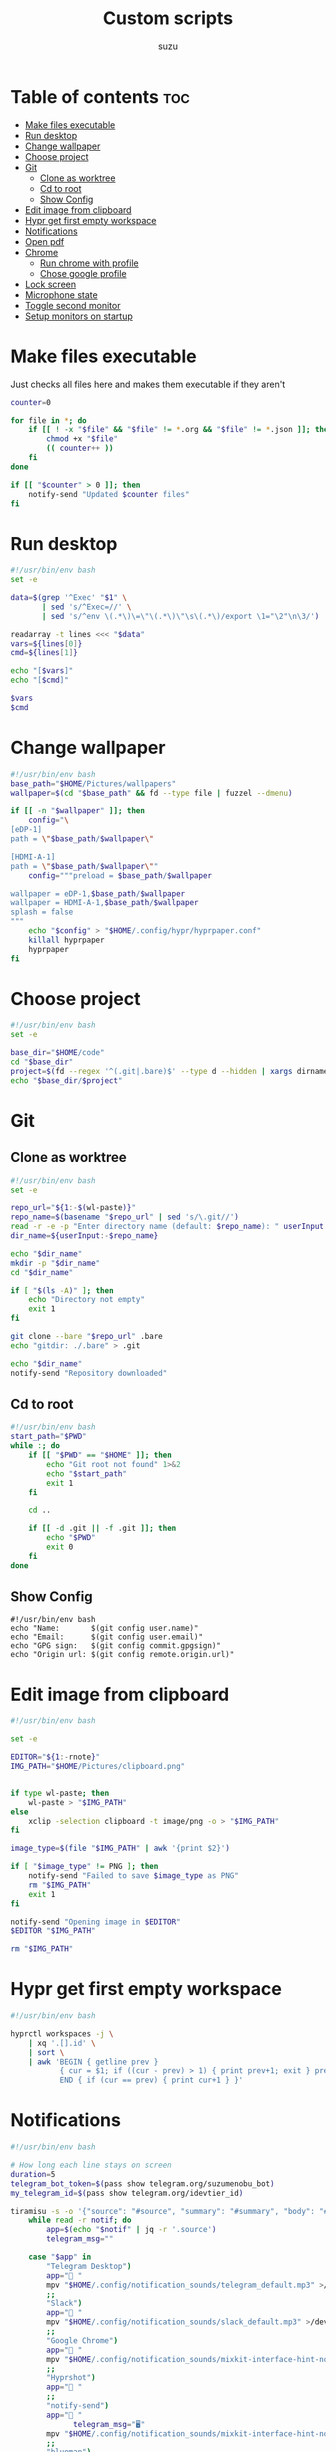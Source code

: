 
#+title: Custom scripts
#+author: suzu
#+auto_tangle: t

* Table of contents :toc:
- [[#make-files-executable][Make files executable]]
- [[#run-desktop][Run desktop]]
- [[#change-wallpaper][Change wallpaper]]
- [[#choose-project][Choose project]]
- [[#git][Git]]
  - [[#clone-as-worktree][Clone as worktree]]
  - [[#cd-to-root][Cd to root]]
  - [[#show-config][Show Config]]
- [[#edit-image-from-clipboard][Edit image from clipboard]]
- [[#hypr-get-first-empty-workspace][Hypr get first empty workspace]]
- [[#notifications][Notifications]]
- [[#open-pdf][Open pdf]]
- [[#chrome][Chrome]]
  - [[#run-chrome-with-profile][Run chrome with profile]]
  - [[#chose-google-profile][Chose google profile]]
- [[#lock-screen][Lock screen]]
- [[#microphone-state][Microphone state]]
- [[#toggle-second-monitor][Toggle second monitor]]
- [[#setup-monitors-on-startup][Setup monitors on startup]]

* Make files executable
Just checks all files here and makes them executable if they aren't 

#+name: run-after-save
#+begin_src bash
counter=0

for file in *; do
    if [[ ! -x "$file" && "$file" != *.org && "$file" != *.json ]]; then
        chmod +x "$file"
        (( counter++ ))
    fi
done

if [[ "$counter" > 0 ]]; then
    notify-send "Updated $counter files"
fi
#+end_src

* Run desktop
#+begin_src bash :tangle run-desktop
#!/usr/bin/env bash
set -e 

data=$(grep '^Exec' "$1" \
	   | sed 's/^Exec=//' \
	   | sed 's/^env \(.*\)\=\"\(.*\)\"\s\(.*\)/export \1="\2"\n\3/')

readarray -t lines <<< "$data"
vars=${lines[0]}
cmd=${lines[1]}

echo "[$vars]"
echo "[$cmd]"

$vars
$cmd
#+end_src

* Change wallpaper
#+begin_src bash :tangle change-wallpaper
#!/usr/bin/env bash
base_path="$HOME/Pictures/wallpapers"
wallpaper=$(cd "$base_path" && fd --type file | fuzzel --dmenu)

if [[ -n "$wallpaper" ]]; then
	config="\
[eDP-1]
path = \"$base_path/$wallpaper\"

[HDMI-A-1]
path = \"$base_path/$wallpaper\""
	config="""preload = $base_path/$wallpaper

wallpaper = eDP-1,$base_path/$wallpaper
wallpaper = HDMI-A-1,$base_path/$wallpaper
splash = false
"""
	echo "$config" > "$HOME/.config/hypr/hyprpaper.conf"
	killall hyprpaper
	hyprpaper
fi
#+end_src

* Choose project
#+begin_src bash :tangle choose-project
#!/usr/bin/env bash
set -e

base_dir="$HOME/code"
cd "$base_dir"
project=$(fd --regex '^(.git|.bare)$' --type d --hidden | xargs dirname | fzf --reverse --scheme=path --query "$1")
echo "$base_dir/$project"
#+end_src

* Git
** Clone as worktree
#+begin_src bash :tangle git-clone-worktree
#!/usr/bin/env bash
set -e 

repo_url="${1:-$(wl-paste)}"
repo_name=$(basename "$repo_url" | sed 's/\.git//')
read -r -e -p "Enter directory name (default: $repo_name): " userInput
dir_name=${userInput:-$repo_name}

echo "$dir_name"
mkdir -p "$dir_name"
cd "$dir_name"

if [ "$(ls -A)" ]; then
	echo "Directory not empty"
	exit 1
fi

git clone --bare "$repo_url" .bare
echo "gitdir: ./.bare" > .git

echo "$dir_name"
notify-send "Repository downloaded"
#+end_src

** Cd to root
#+begin_src bash :tangle git-cd-root
#!/usr/bin/env bash
start_path="$PWD"
while :; do
	if [[ "$PWD" == "$HOME" ]]; then
		echo "Git root not found" 1>&2
		echo "$start_path"
		exit 1
	fi

	cd ..

	if [[ -d .git || -f .git ]]; then
		echo "$PWD"
		exit 0
	fi
done
#+end_src

** Show Config
#+begin_src bash git-show-config
#!/usr/bin/env bash
echo "Name:       $(git config user.name)"
echo "Email:      $(git config user.email)"
echo "GPG sign:   $(git config commit.gpgsign)"
echo "Origin url: $(git config remote.origin.url)"
#+end_src

* Edit image from clipboard
#+begin_src bash :tangle edit-img-from-clipboard
#!/usr/bin/env bash

set -e

EDITOR="${1:-rnote}"
IMG_PATH="$HOME/Pictures/clipboard.png"


if type wl-paste; then
	wl-paste > "$IMG_PATH"
else
	xclip -selection clipboard -t image/png -o > "$IMG_PATH"
fi

image_type=$(file "$IMG_PATH" | awk '{print $2}')

if [ "$image_type" != PNG ]; then
	notify-send "Failed to save $image_type as PNG"
	rm "$IMG_PATH"
	exit 1
fi

notify-send "Opening image in $EDITOR"
$EDITOR "$IMG_PATH"

rm "$IMG_PATH"
#+end_src

* Hypr get first empty workspace
#+begin_src bash :tangle hypr-first-empty-workspace
#!/usr/bin/env bash

hyprctl workspaces -j \
	| xq '.[].id' \
	| sort \
	| awk 'BEGIN { getline prev }
	       { cur = $1; if ((cur - prev) > 1) { print prev+1; exit } prev = cur }
	       END { if (cur == prev) { print cur+1 } }'
#+end_src

* Notifications
#+begin_src bash :tangle notification-daemon
#!/usr/bin/env bash

# How long each line stays on screen
duration=5
telegram_bot_token=$(pass show telegram.org/suzumenobu_bot)
my_telegram_id=$(pass show telegram.org/idevtier_id)

tiramisu -s -o '{"source": "#source", "summary": "#summary", "body": "#body", "icon": "#icon", "timeout": "#timeout"}' |
    while read -r notif; do
        app=$(echo "$notif" | jq -r '.source')
        telegram_msg=""

	case "$app" in
	    "Telegram Desktop") 
		app=" "
		mpv "$HOME/.config/notification_sounds/telegram_default.mp3" >/dev/null 2>&1 &
		;;
	    "Slack")
		app=" "
		mpv "$HOME/.config/notification_sounds/slack_default.mp3" >/dev/null 2>&1 &
		;;
	    "Google Chrome")
		app=" "
		mpv "$HOME/.config/notification_sounds/mixkit-interface-hint-notification-911.wav" >/dev/null 2>&1 &
		;;
	    "Hyprshot")
		app=" "
		;;
	    "notify-send")
		app=" "
              telegram_msg="🖥"
		mpv "$HOME/.config/notification_sounds/mixkit-interface-hint-notification-911.wav" >/dev/null 2>&1 &
		;;
	    "blueman")
		app=" "
		;;
	    "Spotify")
                app=" "
                eww update playing_reveal_manual=f
                sleep 1
                eww update playing_reveal_manual=t
                continue
		;;
	    "Vieb")
		app="󰖟 "
		;;
	    "thunar")
		app=" "
              telegram_msg="Thunar:"
		;;
	    "Nicotine+")
		app="󱗆 "
              telegram_msg="Soulseek:"
		;;
	    "timer")
		app="󱎫 "
              telegram_msg="⏲"
		;;
            "Emacs")
                app=" "
                telegram_msg=" "
                ;;
	    ,*)
		app="$app:"
		mpv "$HOME/.config/notification_sounds/mixkit-interface-hint-notification-911.wav" >/dev/null 2>&1 &
		;;
	esac

	summary=$(echo "$notif" | jq -r '.summary')
	body="$app $summary"

	eww update notification_text="$body"
	mpv /usr/share/sounds/freedesktop/stereo/message.oga &
	eww update notification_reveal=true
	sleep "$duration"
	eww update notification_reveal=false

	if [[ -z "$telegram_msg" ]]; then
        continue
      fi

      if [[ ! -f /tmp/idle ]]; then
        continue
      fi

      body=$(cat $HOME/.config/bin/telegram_message_template.json | sed "s/\$chat_id/$my_telegram_id/; s/\$text/$telegram_msg $summary/")

      curl -X POST \
            -H 'Content-Type: application/json' \
            -d "$body" \
            "https://api.telegram.org/bot$telegram_bot_token/sendMessage"
    done
#+end_src

* Open pdf
#+begin_src bash :tangle open-pdf
#!/usr/bin/env bash
cd "$HOME" || notify-send "Failed to cd"

mapfile -t files < <(fd -e pdf | sort | uniq)
prettified=$(for file in "${files[@]}"; do echo "$file"; done | xargs -I {} basename {} )

result=$(echo "$prettified" | fuzzel --dmenu)
if [[ -z "$result" ]]; then
	exit 0
fi

path=$(for f in "${files[@]}"; do echo "$f"; done | rg "$result" | head -n 1)
if [[ "$result" != "" ]]; then
	xdg-open "$path"
fi
#+end_src

* Chrome
** Run chrome with profile
#+begin_src bash :tangle run-chrome-profile
#!/usr/bin/env bash

set -e

profile=$(choose-google-profile)

if [[ -z "$profile" ]]; then
	exit 1
fi

google-chrome-stable --profile-directory="$profile"
#+end_src

** Chose google profile
#+begin_src python :tangle choose-google-profile
#!/usr/bin/env python3
import subprocess
import sys

name2profile = {
    "private1": "Default",
    "private2": "Profile 1",
    "pixelplex": "Profile 2",
    "bare": "Profile 4",
}

fuzzel = subprocess.Popen(
    ["fuzzel", "--dmenu"], stdin=subprocess.PIPE, stdout=subprocess.PIPE
)
stdout, stderr = fuzzel.communicate(input="\n".join(name2profile.keys()).encode())

status = fuzzel.wait()

if status != 0:
    subprocess.run(["notify-send", "Failed to select Google profile"])
    sys.exit(status)

name = stdout.decode("utf-8").strip()
profile = name2profile[name]
print(profile)
#+end_src

* Lock screen
#+begin_src bash :tangle lock
#!/usr/bin/env bash
swaylock \
	--screenshots \
	--clock \
	--indicator \
	--indicator-radius 100 \
	--indicator-thickness 7 \
	--effect-blur 7x5 \
	--effect-vignette 0.5:0.5 \
	--ring-color bb00cc \
	--key-hl-color 880033 \
	--line-color 00000000 \
	--inside-color 00000088 \
	--separator-color 00000000 \
	--grace 2 \
	--fade-in 0.2
#+end_src

* Microphone state
#+begin_src bash :tangle mic-state
#!/usr/bin/env bash
mic_name=$(wpctl inspect @DEFAULT_AUDIO_SOURCE@ \
    | rg 'node.nick' \
    | sed 's/.*"\(.*\)"$/\1/')

is_muted=$(wpctl status | rg "$mic_name" | rg -i muted) 

if [[ -n "$is_muted" ]]; then
    echo "muted"
fi
#+end_src

* Toggle second monitor
#+begin_src bash :tangle toggle-second-monitor
#!/usr/bin/env bash
monitor="eDP-1"

monitors_count=$(hyprctl monitors -j | jq '.[] | .id' | wc -l)

if [[ "$monitors_count" -eq 0 ]]; then
    keyword="$monitor, 2560x1440, 0x0, 1"
else
    second_monitor_activated=$(hyprctl monitors | rg "$monitor")

    if [[ -z "$second_monitor_activated" ]]; then
        notify-send "Enabling $monitor monitor"
        keyword="$monitor, 2560x1440, 2560x0, 1.6"
    else
        notify-send "Disabling $monitor monitor"
        keyword="$monitor, disable"
    fi
fi

hyprctl keyword monitor "$keyword"
pkill eww && eww open bar
#+end_src

* Setup monitors on startup
#+begin_src bash :tangle setup-monitors
#!/usr/bin/env bash

monitors_count=$(hyprctl monitors -j | jq '.[] | .id' | wc -l)
hyprctl monitors > /home/suzu/debug
if [[ "$monitors_count" -eq 2 ]]; then
    hyprctl keyword monitor 'HDMI-A-1, 2560x1440, 0x0, 1.25'
    hyprctl keyword monitor 'eDP-1, disable'
else
    hyprctl keyword monitor 'eDP-1, 2560x1440, 0x0, 1.6'
fi
#+end_src

